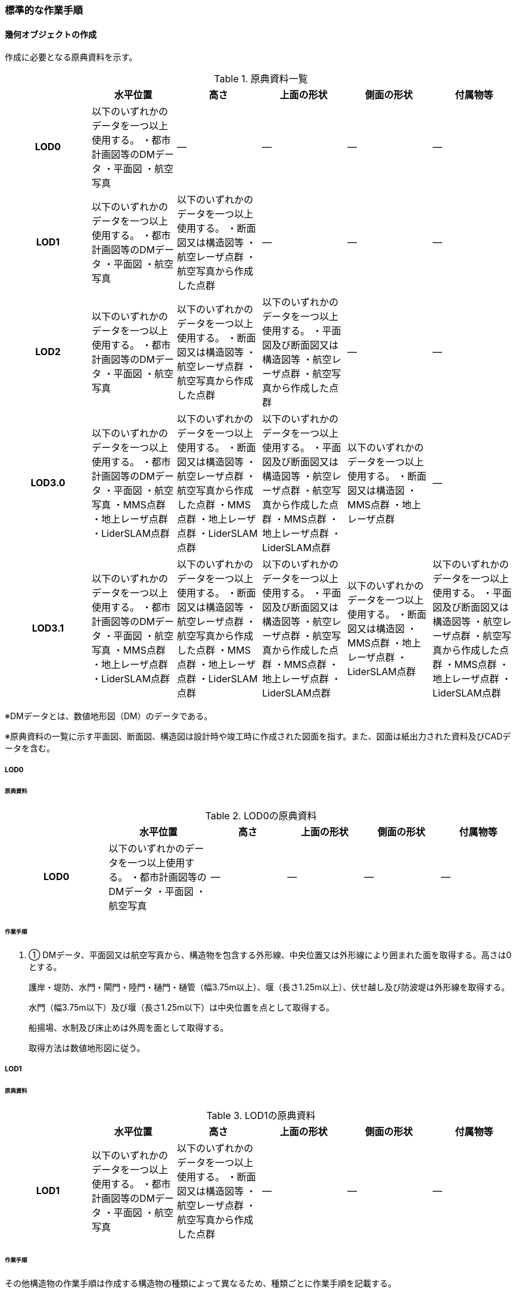 [[tocN_03]]
=== 標準的な作業手順


==== 幾何オブジェクトの作成

作成に必要となる原典資料を示す。

[cols=6]
.原典資料一覧
|===
h| h| 水平位置 h| 高さ h| 上面の形状 h| 側面の形状 h| 付属物等
h| LOD0 | 以下のいずれかのデータを一つ以上使用する。 ・都市計画図等のDMデータ ・平面図 ・航空写真 | ― | ― | ― | ―
h| LOD1 | 以下のいずれかのデータを一つ以上使用する。 ・都市計画図等のDMデータ ・平面図 ・航空写真 | 以下のいずれかのデータを一つ以上使用する。 ・断面図又は構造図等 ・航空レーザ点群 ・航空写真から作成した点群 | ― | ― | ―
h| LOD2 | 以下のいずれかのデータを一つ以上使用する。 ・都市計画図等のDMデータ ・平面図 ・航空写真 | 以下のいずれかのデータを一つ以上使用する。 ・断面図又は構造図等 ・航空レーザ点群 ・航空写真から作成した点群 | 以下のいずれかのデータを一つ以上使用する。 ・平面図及び断面図又は構造図等 ・航空レーザ点群 ・航空写真から作成した点群 | ― | ―
h| LOD3.0 | 以下のいずれかのデータを一つ以上使用する。 ・都市計画図等のDMデータ ・平面図 ・航空写真 ・MMS点群 ・地上レーザ点群 ・LiderSLAM点群 | 以下のいずれかのデータを一つ以上使用する。 ・断面図又は構造図等 ・航空レーザ点群 ・航空写真から作成した点群 ・MMS点群 ・地上レーザ点群 ・LiderSLAM点群 | 以下のいずれかのデータを一つ以上使用する。 ・平面図及び断面図又は構造図等 ・航空レーザ点群 ・航空写真から作成した点群 ・MMS点群 ・地上レーザ点群 ・LiderSLAM点群 | 以下のいずれかのデータを一つ以上使用する。 ・断面図又は構造図 ・MMS点群 ・地上レーザ点群 | ―
h| LOD3.1 | 以下のいずれかのデータを一つ以上使用する。 ・都市計画図等のDMデータ ・平面図 ・航空写真 ・MMS点群 ・地上レーザ点群 ・LiderSLAM点群 | 以下のいずれかのデータを一つ以上使用する。 ・断面図又は構造図等 ・航空レーザ点群 ・航空写真から作成した点群 ・MMS点群 ・地上レーザ点群 ・LiderSLAM点群 | 以下のいずれかのデータを一つ以上使用する。 ・平面図及び断面図又は構造図等 ・航空レーザ点群 ・航空写真から作成した点群 ・MMS点群 ・地上レーザ点群 ・LiderSLAM点群 | 以下のいずれかのデータを一つ以上使用する。 ・断面図又は構造図 ・MMS点群 ・地上レーザ点群 ・LiderSLAM点群 | 以下のいずれかのデータを一つ以上使用する。 ・平面図及び断面図又は構造図等 ・航空レーザ点群 ・航空写真から作成した点群 ・MMS点群 ・地上レーザ点群 ・LiderSLAM点群

|===

※DMデータとは、数値地形図（DM）のデータである。

※原典資料の一覧に示す平面図、断面図、構造図は設計時や竣工時に作成された図面を指す。また、図面は紙出力された資料及びCADデータを含む。

===== LOD0

====== 原典資料

[cols="4,4,3,3,3,3"]
.LOD0の原典資料
|===
h| h| 水平位置 h| 高さ h| 上面の形状 h| 側面の形状 h| 付属物等
h| LOD0 | 以下のいずれかのデータを一つ以上使用する。 ・都市計画図等のDMデータ ・平面図 ・航空写真 | ― | ― | ― | ―

|===

====== 作業手順

. ① DMデータ、平面図又は航空写真から、構造物を包含する外形線、中央位置又は外形線により囲まれた面を取得する。高さは0とする。
+
--
護岸・堤防、水門・閘門・陸門・樋門・樋管（幅3.75m以上）、堰（長さ1.25m以上）、伏せ越し及び防波堤は外形線を取得する。

水門（幅3.75m以下）及び堰（長さ1.25m以下）は中央位置を点として取得する。

船揚場、水制及び床止めは外周を面として取得する。

取得方法は数値地形図に従う。
--

===== LOD1

====== 原典資料

[cols=6]
.LOD1の原典資料
|===
h| h| 水平位置 h| 高さ h| 上面の形状 h| 側面の形状 h| 付属物等
h| LOD1 | 以下のいずれかのデータを一つ以上使用する。 ・都市計画図等のDMデータ ・平面図 ・航空写真 | 以下のいずれかのデータを一つ以上使用する。 ・断面図又は構造図等 ・航空レーザ点群 ・航空写真から作成した点群 | ― | ― | ―

|===

====== 作業手順

その他構造物の作業手順は作成する構造物の種類によって異なるため、種類ごとに作業手順を記載する。

[level=6]
====== 護岸・堰・ダム・水門・閘門・陸門・樋門・樋管

. ① DMデータ、平面図又は航空写真から、構造物の外周の上からの正射影をポリゴンとして取得する。

. ② 断面図若しくは構造図等の構造物の高さがわかる図面、航空写真から作成した点群又は航空レーザ点群から、付属物を含まないその他構造物の最高高さを取得し、①で作成したポリゴンに高さを与える。
+
.一律の高さの取得イメージ
image::images/394.webp.png[]

. ③ ②で高さを与えたポリゴンを、水面（地面）の高さ（陸上に設置されている場合は地表面）まで下向きに押し出し、立体とする。水面の高さは水部モデル（陸上に設置されている場合は、地形モデル）の頂点の高さのうち、最も低い高さとする。
+
.その他の構造物モデル（水門）（LOD1）のイメージ
image::images/395.webp.png[]


[level=6]
====== 堤防

. ① DMデータ、平面図又は航空写真から、堤防の外周の正射影（表のり先と裏のり先の間の範囲）をポリゴンとして取得する。

. ② 表のり先法線と地形モデルの交線の高さ及び裏のり先法線と地形モデルの交線の高さを取得し、その高さの最低値を取得する。

. ③ ①で作成したポリゴンに②で取得した高さの最低値を各頂点に与える。この時作成された高さを持ったポリゴンは水平面となる。

. ④ ①で作成したポリゴン内に含まれる航空レーザ点群又は航空写真から作成した点群の最高高さを取得し、③で作成した高さ付きのポリゴンを最高高さから下向きに押し出し、立体とする。


.その他の構造物モデル（堤防）（LOD1）のイメージ
image::images/396.webp.png[]

[level=6]
====== 水制・床止め

. ① DMデータ又は平面図から、一体となって設置された構造物全体の形状を包含するポリゴンを作成する。この時作成されたポリゴンは矩形又は矩形の集まりとなる。

. ② 断面図、構造図等の構造物の高さがわかる図面から水面（地面）の高さと構造物の最高高さを取得し、一律の高さを与えて押し出した立体を作成する。水面の高さは水涯線の頂点のうち最も低い高さとする。
+
--
このときの水涯線は、水涯線の各頂点に地形モデルとの交点の高さを与えた高さ付きの水涯線とする。ただし、海面の場合は東京湾平均海面の高さ0mとする。

その他の構造物モデル（LOD1）は航空測量から作成することを想定しているため、水中や地中部分は作成しない、下図のように作成する。

.水制の断面イメージ
image::images/397.webp.png[]
--


.その他の構造物モデル（水制・床止め）（LOD1）のイメージ
image::images/398.webp.png[]

その他の構造物モデル（LOD1）の作成例を以下に示す。


.その他の構造物モデル（堰）（LOD1）の作成イメージ
image::images/399.webp.png[]


.その他の構造物モデル（樋門）（LOD1）の作成イメージ
image::images/400.webp.png[]


.その他の構造物モデル（堤防）（LOD1）の作成イメージ
image::images/401.webp.png[]

===== LOD2

====== 原典資料

[cols=6]
.LOD2の原典資料
|===
h| h| 水平位置 h| 高さ h| 上面の形状 h| 側面の形状 h| 付属物等
h| LOD2 | 以下のいずれかのデータを一つ以上使用する。 ・都市計画図等のDMデータ ・平面図 ・航空写真 | 以下のいずれかのデータを一つ以上使用する。 ・断面図又は構造図等 ・航空レーザ点群 ・航空写真から作成した点群 | 以下のいずれかのデータを一つ以上使用する。 ・平面図及び断面図又は構造図等 ・航空レーザ点群 ・航空写真から作成した点群 | ― | ―

|===

====== 作業手順

その他構造物の作業手順は作成する構造物の種類によって異なるため、それぞれの種類の作業手順を記載する。

[level=6]
====== 護岸・堰・水門・閘門・陸門・樋門・樋管・伏せ越し

. ① その他の構造物モデル（LOD1）に航空レーザ点群又は航空写真から作成した点群を重畳させる。

. ② その他の構造物モデル（LOD1）の立体の上面のうち、高さが異なる部分を判読し、分割線（エッジ）を取得する。
+
--
分割線の取得基準はデータセットが採用する地図情報レベルの高さの誤差の標準偏差に収まるようにする。このとき、構造上不可欠でない付属物（手すり、柵、構造物と一体でない階段）は、その他の構造物モデル（LOD2）での作成対象でないため、高さが異なる部分とはしない。

なお、上空から見えないとなる部分は外周を取得できない。例えば上部に管理所等の構造物があり、水門や堰のゲートが上から見えない場合はゲートの形状を表現しない。図面を用いて外周を取得する場合も同様である。

.その他の構造物モデル（LOD1）を高さが異なる面で分割するイメージ
image::images/402.webp.png[]
--

. ③ その他の構造物モデル（LOD1）の立体を②で取得した分割線を用いて分割する。
+
これにより、その他の構造物モデル（LOD1）の立体を、高さの異なる部分に分割できる。

. ④ ③で分割した立体の上面の各頂点に、点群の高さを与える。護岸や堤防に階段が設けられている場合は、最上段及び最下段を結ぶスロープ状に表現する。
+
これにより、その他の構造物モデル（LOD1）の立体を分割した各部分は、それぞれの高さをもつ。

. ⑤ ④で作成した立体を構成する境界面を屋根面（RoofSurface）、外壁面（WallSurface）又は底面（GroundSurface）に区分する。
+
境界面は、上向きの面を屋根面、下向きの面の内最も低い面（水面又は地面と接する面）を底面、それ以外の面を外壁面に区分する。

.その他の構造物モデル（LOD2）のイメージ（水門）
image::images/403.webp.png[]

[level=6]
====== 堤防

. ① その他の構造物モデル（LOD1）に航空レーザ点群又は航空写真から作成した点群を重畳させる。

. ② 点群の高さが異なる部分を判読し、その外周（エッジ）を取得する。この時取得される外周は表法面等の堤防を構成する各面の外周となる。
+
外周の取得基準は、データセットが採用する地図情報レベルの水平及び高さの誤差の標準偏差 に収まるようにする。

. ③ その他の構造物モデル（LOD1）の立体を②で取得した外周を基に分割する。

. ④ ③で分割した立体の上面の各頂点に対し、点群の高さを与える。護岸や堤防に階段が設けられている場合は、最上段及び最下段を結ぶスロープ状に表現する。

. ⑤ ④で作成した立体を構成する面を屋根面（RoofSurface）、外壁面（WallSurface）、底面（GroundSurface）又は閉鎖面（ClosureSurface）に区分する。
+
境界面の区分は、表法面、天端、裏法面、小段、裏法面等、堤防を横断方向に区分する面を屋根面とし、下向きの面を底面とする。外壁面は堤防を縦断方向に区分する面（堤防の端）とし、行政界等で区切り、一部のみを作成する場合、その仮想的な境界面には閉鎖面を使用する。階段がある場合は階段を屋根面として区分する。


.その他の構造物モデル（LOD2）イメージ（堤防）
image::images/404.webp.png[]

[level=6]
====== 水制・床止め

. ① 航空レーザ点群又は航空写真から作成した点群から、TINを作成する。
+
TINの作成に使用する点群の密度は、1点/m2以上とする。

. ② ①で作成したTINを基にその他の構造物モデル（LOD1）の立体の上面を細分化する。

. ③ ②で作成した立体を構成する面を屋根面（RoofSurface）、底面（GroundSurface）に区分する。上から見える面を全て屋根面、下向きの面（水面又は地面と接する面）を底面とし、外壁面は使用しない。

.その他の構造物モデル（LOD2）のイメージ（水制）
image::images/405.webp.png[]

その他の構造物モデル（堰、樋門）（LOD2）の作成例を以下に示す。

.その他の構造物モデル（LOD2）の作成例（堰）
image::images/406.webp.png[]

.その他の構造物モデル（LOD2）の作成例（樋門）
image::images/407.webp.png[]

.その他の構造物モデル（LOD2）の作成例（堤防）
image::images/408.webp.png[]

===== LOD3.0

====== 原典資料

[cols="9,9,9,9,9,5"]
.LOD3.0 の原典資料
|===
h| h| 水平位置 h| 高さ h| 上面の形状 h| 側面の形状 h| 付属物等
h| LOD3.0 | 以下のいずれかのデータを一つ以上使用する。 ・都市計画図等のDMデータ ・平面図 ・航空写真 ・MMS点群 ・地上レーザ点群 ・LiderSLAM点群 | 以下のいずれかのデータを一つ以上使用する。 ・断面図又は構造図等 ・航空レーザ点群 ・航空写真から作成した点群 ・MMS点群 ・地上レーザ点群 ・LiderSLAM点群 | 以下のいずれかのデータを一つ以上使用する。 ・平面図及び断面図又は構造図等 ・航空レーザ点群 ・航空写真から作成した点群 ・MMS点群 ・地上レーザ点群 ・LiderSLAM点群 | 以下のいずれかのデータを一つ以上使用する。 ・断面図又は構造図等 ・MMS点群 ・地上レーザ点群 ・LiderSLAM点群 | ―

|===

====== 作業手順

[level=6]
====== 護岸・堰・水門・閘門・陸門・樋門・樋管・伏せ越し

. ① その他の構造物モデル（LOD2）を作成する。

. ② 断面図若しくは構造図等の構造物の側面形状が分かる図面、MMS点群又は地上レーザ点群等を用いて、上空から見えない部分の上面及び側面の詳細な形状を取得し、その他の構造物モデル(LOD2)を詳細化する。
+
例えば、上部に管理所等の構造物が存在する場合も水門や堰のゲートを表現する。階段がある場合、段差を表現する。航空写真又は航空レーザ点群から側面形状を取得可能な場合はMMS点群等を使用しなくてよい。

. ③ ②で作成した立体を構成する各面を屋根面（RoofSurface）、外壁面（WallSurface）又は底面（GroundSurface）に区分する。
+
上向きの面のうち、屋根の機能を有する面あるいは最も高い面を屋根面、下向きの面のうち最も低い面（水面又は地面と接する面）を底面、それ以外の面を外壁面に区分する。その他の構造物モデル（LOD3.0）では屋外床面（OuterFloorSurface）及び屋外天井面（OuterCeilingSurface）を使用しない。行政界や管理区間でその他の構造物を区切る場合、仮想的に生成する断面は、閉鎖面（ClosureSurface）とする。


.その他の構造物モデル（LOD3.0）のイメージ（水門・護岸）
image::images/409.webp.png[]

[level=6]
====== 堤防

. ① その他の構造物モデル（LOD2）を作成する。

. ② その他の構造物モデル（LOD2）に階段がある場合、MMS点群又は地上レーザ点群から段差を表現する。

. ③ ②で作成した立体を構成する面を屋根面（RoofSurface）、外壁面（WallSurface）、底面（GroundSurface）もしくは、閉鎖面（ClosureSurface）に区分する。表法面、天端、裏法面、小段等、上向きの面を屋根面とし、下向きの面を底面とする。外壁面は堤防を縦断方向に区分する面（堤防の端）とする。行政界等で区切り、構造物の一部のみを作成する場合、その仮想的な境界面には閉鎖面（ClosureSurface）を使用する。なお、階段がない場合は、その他の構造物モデル（LOD2）と同一のモデルとなる。

[level=6]
====== 水制・床止め

. ① 一つ一つの構造物の形状を平面図、断面図若しくは構造図等の構造物の形状がわかる図面、航空レーザ点群又は地上レーザ点群から取得し立体として表現する。水制・床止めの形状を個々に表現できるが、個々に形状を作成する必要はなく、同一のモデルを複製して配置してもよい。

. ② ①で作成した立体を複製して実際の位置に近しい箇所に配置する。この時、構造物の傾きを再現する必要はない。

. ③ 立体を構成する面を全て外壁面（WallSurface）とする。


.その他構造物モデル（LOD3.0）のイメージ（水制）
image::images/410.webp.png[]

その他の構造物モデル（堰、樋門、堤防）（LOD3.0）の作成例を以下に示す。

構造上不可欠なシリンダーは付属物とせず、その他の構造物モデル（LOD3.0）でも取得している。シリンダーのように部材全体が曲面として作成される場合、外壁面として区分する。


.その他構造物モデル（堰）（LOD3.0）の作成例
image::images/411.webp.png[]


.その他構造物モデル（樋門）（LOD3.0）の作成例
image::images/412.webp.png[]


.その他構造物モデル（堤防）（LOD3.0）の作成例
image::images/413.webp.png[]

===== LOD3.1

====== 原典資料

[cols=6]
.LOD3.1の原典資料
|===
h| h| 水平位置 h| 高さ h| 上面の形状 h| 側面の形状 h| 付属物等
h| LOD3.1 | 以下のいずれかのデータを一つ以上使用する。 ・都市計画図等のDMデータ ・平面図 ・航空写真 ・MMS点群 ・地上レーザ点群 ・LiderSLAM点群 | 以下のいずれかのデータを一つ以上使用する。 ・断面図又は構造図等 ・航空レーザ点群 ・航空写真から作成した点群 ・MMS点群 ・地上レーザ点群 ・LiderSLAM点群 | 以下のいずれかのデータを一つ以上使用する。 ・平面図及び断面図又は構造図等 ・航空レーザ点群 ・航空写真から作成した点群 ・MMS点群 ・地上レーザ点群 ・LiderSLAM点群 | 以下のいずれかのデータを一つ以上使用する。 ・断面図又は構造図等 ・MMS点群 ・地上レーザ点群 ・LiderSLAM点群 | 以下のいずれかのデータを一つ以上使用する。 ・平面図及び断面図又は構造図等 ・航空レーザ点群 ・航空写真から作成した点群 ・MMS点群 ・地上レーザ点群 ・LiderSLAM点群

|===

====== 作業手順

[level=6]
====== 護岸・堰・水門・閘門・陸門・樋門・樋管・伏せ越し

. ① その他の構造物モデル（LOD3.0）を作成する。

. ② ①に平面図、断面図若しくは構造図等の付属物の形状が分かる図面又は航空レーザ点群等の点群から構造上不可欠ではない付属物（手すり、柵、構造物と一体ではない階段等）を表現する。

. ③ ユースケースに応じて、①の境界面のうち、上向きの面を屋外床面（OuterFloorSurface）、下向きの面を屋外天井面（OuterCeilingSurface）に区分できる。屋外床面は通行可能な面を区分するために使用する。


.LOD3.1（水門）の境界面の区分のイメージ
image::images/414.webp.png[]

その他の構造物モデル（堰、樋門）（LOD3.1）の作成例を以下に示す。


.その他の構造物モデル（堰）（LOD3.1）の作成例
image::images/415.webp.png[]


.その他の構造物モデル（樋門）（LOD3.1）の作成例
image::images/416.webp.png[]

[level=6]
====== 堤防

. ① その他の構造物モデル（LOD3.0）を作成する。

. ② その他の構造物モデル（LOD3.0）に平面図、断面図若しくは構造図等の付属物の形状が分かる図面又は航空レーザ点群等の点群を用いて、構造上不可欠ではない付属物（手すり、柵、構造物と一体ではない階段）を表現する。

. ③ ユースケースに応じて、①の境界面のうち、上向きの面を屋外床面（OuterFloorSurface）に区分できる。屋外床面は通行可能な面を区分するために使用する。堤防に階段がある場合は、通行可能な面（階段部）を屋外床面に区分する。

その他の構造物モデル（堤防）（LOD3.1）の作成例を以下に示す。


.その他の構造物モデル（堤防）（LOD3.1）の作成例
image::images/417.webp.png[]


==== 作成上の留意事項

===== 行政界を跨ぐその他の構造物モデルの取り扱い

標準製品仕様書では、その他の構造物のうち、堤防のように延長が長く、構造上の切れ目なく続く場合は、市区町村界で区切ることができるとしている。このとき、市区町村界で区切られたその他の構造物の境界面は、閉鎖面（cons:ClosureSurface）となる。

水門や樋門のように単体で設置されているその他の構造物についても、行政界を跨ぐ場合は、その他の構造物モデルを一つのオブジェクトとして作成するため、基本方針としてその他の構造物モデルを区切らないとしている。

行政界を跨ぐその他の構造物モデルは、これに関係する市区町村の3Ｄ都市モデルに重複して含めてよい。

